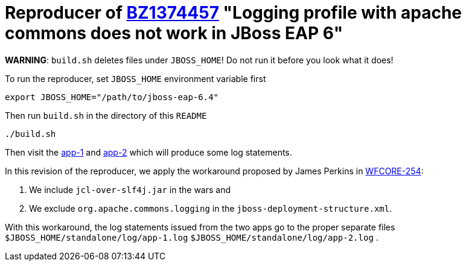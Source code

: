 = Reproducer of link:https://bugzilla.redhat.com/show_bug.cgi?id=1374457[BZ1374457] "Logging profile with apache commons does not work in JBoss EAP 6"

*WARNING*: `build.sh` deletes files under `JBOSS_HOME`! Do not run it before you look what it does!

To run the reproducer, set `JBOSS_HOME` environment variable first

[source, shell]
----
export JBOSS_HOME="/path/to/jboss-eap-6.4"
----

Then run `build.sh` in the directory of this `README`

[source, shell]
----
./build.sh
----

Then visit the link:http://127.0.0.1:8080/bz1374457-1/HelloWorld[app-1] and
link:http://127.0.0.1:8080/bz1374457-2/HelloWorld[app-2] which will produce some log statements.

In this revision of the reproducer, we apply the workaround proposed by James Perkins in link:https://issues.jboss.org/browse/WFCORE-254[WFCORE-254]:

. We include `jcl-over-slf4j.jar` in the wars and
. We exclude `org.apache.commons.logging` in the `jboss-deployment-structure.xml`.

With this workaround, the log statements issued from the two apps go to the proper separate files `$JBOSS_HOME/standalone/log/app-1.log` `$JBOSS_HOME/standalone/log/app-2.log` .

